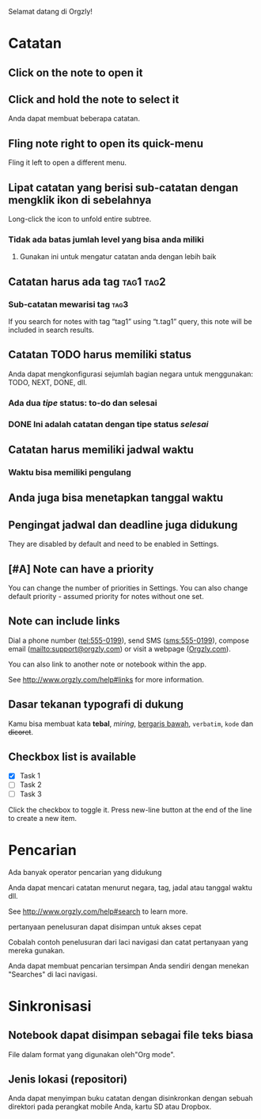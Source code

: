 Selamat datang di Orgzly!

* Catatan
** Click on the note to open it
** Click and hold the note to select it

Anda dapat membuat beberapa catatan.

** Fling note right to open its quick-menu

Fling it left to open a different menu.

** Lipat catatan yang berisi sub-catatan dengan mengklik ikon di sebelahnya

Long-click the icon to unfold entire subtree.

*** Tidak ada batas jumlah level yang bisa anda miliki
**** Gunakan ini untuk mengatur catatan anda dengan lebih baik

** Catatan harus ada tag :tag1:tag2:
*** Sub-catatan mewarisi tag :tag3:

If you search for notes with tag “tag1” using “t.tag1” query, this note will be included in search results.

** Catatan TODO harus memiliki status

Anda dapat mengkonfigurasi sejumlah bagian negara untuk menggunakan: TODO, NEXT, DONE, dll.

*** Ada dua /tipe/ status: to-do dan selesai

*** DONE Ini adalah catatan dengan tipe status /selesai/
CLOSED: [2018-01-24 Wed 17:00]

** Catatan harus memiliki jadwal waktu
SCHEDULED: <2015-02-20 Fri 15:15>

*** Waktu bisa memiliki pengulang
SCHEDULED: <2015-02-16 Mon .+2d>

** Anda juga bisa menetapkan tanggal waktu
DEADLINE: <2015-02-20 Fri>

** Pengingat jadwal dan deadline juga didukung

They are disabled by default and need to be enabled in Settings.

** [#A] Note can have a priority

You can change the number of priorities in Settings. You can also change default priority - assumed priority for notes without one set.

** Note can include links

Dial a phone number (tel:555-0199), send SMS (sms:555-0199), compose email (mailto:support@orgzly.com) or visit a webpage ([[http://www.orgzly.com][Orgzly.com]]).

You can also link to another note or notebook within the app.

See http://www.orgzly.com/help#links for more information.

** Dasar tekanan typografi di dukung

Kamu bisa membuat kata *tebal*, /miring/, _bergaris bawah_, =verbatim=, ~kode~ dan +dicoret+.

** Checkbox list is available

- [X] Task 1
- [ ] Task 2
- [ ] Task 3

Click the checkbox to toggle it. Press new-line button at the end of the line to create a new item.

* Pencarian
Ada banyak operator pencarian yang didukung

Anda dapat mencari catatan menurut negara, tag, jadal atau tanggal waktu dll.

See http://www.orgzly.com/help#search to learn more.

pertanyaan penelusuran dapat disimpan untuk akses cepat

Cobalah contoh penelusuran dari laci navigasi dan catat pertanyaan yang mereka gunakan.

Anda dapat membuat pencarian tersimpan Anda sendiri dengan menekan "Searches" di laci navigasi.

* Sinkronisasi

** Notebook dapat disimpan sebagai file teks biasa

File dalam format yang digunakan oleh"Org mode".

** Jenis lokasi (repositori)

Anda dapat menyimpan buku catatan dengan disinkronkan dengan sebuah direktori pada perangkat mobile Anda, kartu SD atau Dropbox.
